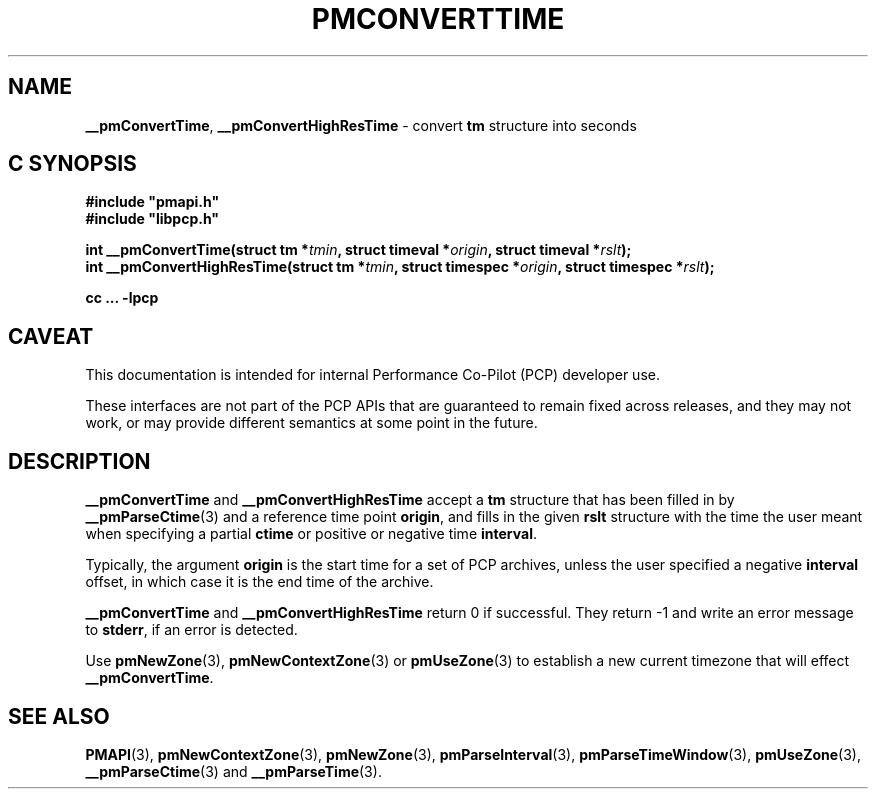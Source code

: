 '\"macro stdmacro
.\"
.\" Copyright (c) 2016 Red Hat.
.\" Copyright (c) 2000-2004 Silicon Graphics, Inc.  All Rights Reserved.
.\"
.\" This program is free software; you can redistribute it and/or modify it
.\" under the terms of the GNU General Public License as published by the
.\" Free Software Foundation; either version 2 of the License, or (at your
.\" option) any later version.
.\"
.\" This program is distributed in the hope that it will be useful, but
.\" WITHOUT ANY WARRANTY; without even the implied warranty of MERCHANTABILITY
.\" or FITNESS FOR A PARTICULAR PURPOSE.  See the GNU General Public License
.\" for more details.
.\"
.\"
.TH PMCONVERTTIME 3 "PCP" "Performance Co-Pilot"
.SH NAME
\f3__pmConvertTime\f1,
\f3__pmConvertHighResTime\f1 \- convert \fBtm\fR structure into seconds
.SH "C SYNOPSIS"
.ft 3
.ad l
.hy 0
#include "pmapi.h"
.br
#include "libpcp.h"
.sp
int __pmConvertTime(struct tm *\fItmin\fP,
'in +\w'int __pmConvertTime('u
struct\ timeval\ *\fIorigin\fP,
struct\ timeval\ *\fIrslt\fP);
.in
.br
int __pmConvertHighResTime(struct tm *\fItmin\fP,
'in +\w'int __pmConvertHighResTime('u
struct\ timespec\ *\fIorigin\fP,
struct\ timespec\ *\fIrslt\fP);
.in
.sp
cc ... \-lpcp
.hy
.ad
.ft 1
.SH CAVEAT
This documentation is intended for internal Performance Co-Pilot
(PCP) developer use.
.PP
These interfaces are not part of the PCP APIs that are guaranteed to
remain fixed across releases, and they may not work, or may provide
different semantics at some point in the future.
.SH DESCRIPTION
.B __pmConvertTime
and
.B __pmConvertHighResTime
accept a
.B tm
structure that has been filled in by
.BR __pmParseCtime (3)
and a reference time point
.BR origin ,
and fills in the given
.B rslt
structure with the time the user meant when specifying a partial
.B ctime
or positive or negative time
.BR interval .
.PP
Typically, the argument
.B origin
is the start time for a set of PCP archives, unless the user specified
a negative
.B interval
offset, in which case it is the end
time of the archive.
.PP
.B __pmConvertTime
and
.B __pmConvertHighResTime
return 0 if successful.
They return \-1 and write an error message to
.BR stderr ,
if an error is detected.
.PP
Use
.BR pmNewZone (3),
.BR pmNewContextZone (3)
or
.BR pmUseZone (3)
to establish a new current timezone that will effect
.BR __pmConvertTime .
.SH SEE ALSO
.BR PMAPI (3),
.BR pmNewContextZone (3),
.BR pmNewZone (3),
.BR pmParseInterval (3),
.BR pmParseTimeWindow (3),
.BR pmUseZone (3),
.BR __pmParseCtime (3)
and
.BR __pmParseTime (3).

.\" control lines for scripts/man-spell
.\" +ok+ tm {from struct tm}
